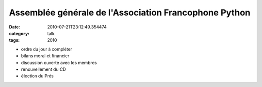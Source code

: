 Assemblée générale de l'Association Francophone Python
######################################################
:date: 2010-07-21T23:12:49.354474
:category: talk
:tags: 2010

+ ordre du jour à compléter
+ bilans moral et financier
+ discussion ouverte avec les membres
+ renouvellement du CD
+ élection du Prés

